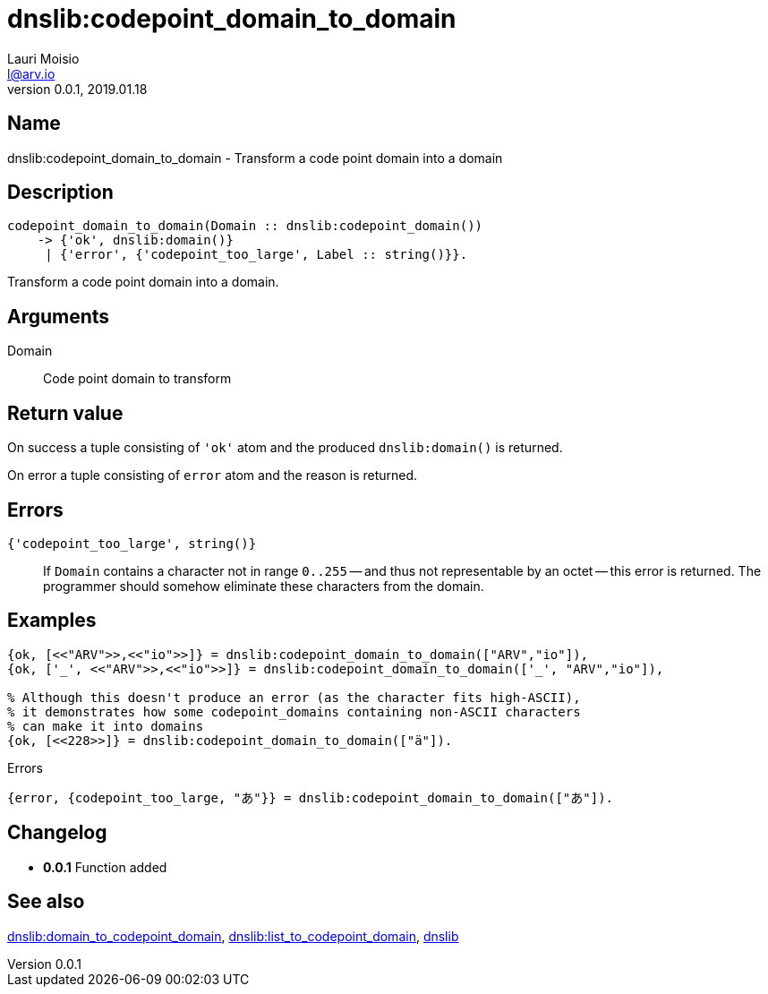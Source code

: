 = dnslib:codepoint_domain_to_domain
Lauri Moisio <l@arv.io>
Version 0.0.1, 2019.01.18
:ext-relative: {outfilesuffix}

== Name

dnslib:codepoint_domain_to_domain - Transform a code point domain into a domain

== Description

[source,erlang]
----
codepoint_domain_to_domain(Domain :: dnslib:codepoint_domain())
    -> {'ok', dnslib:domain()}
     | {'error', {'codepoint_too_large', Label :: string()}}.
----

Transform a code point domain into a domain.

== Arguments

Domain::

Code point domain to transform

== Return value

On success a tuple consisting of `'ok'` atom and the produced `dnslib:domain()` is returned.

On error a tuple consisting of `error` atom and the reason is returned.

== Errors

`{'codepoint_too_large', string()}`::

If `Domain` contains a character not in range `0..255` -- and thus not representable by an octet -- this error is returned. The programmer should somehow eliminate these characters from the domain.

== Examples

[source,erlang]
----
{ok, [<<"ARV">>,<<"io">>]} = dnslib:codepoint_domain_to_domain(["ARV","io"]),
{ok, ['_', <<"ARV">>,<<"io">>]} = dnslib:codepoint_domain_to_domain(['_', "ARV","io"]),

% Although this doesn't produce an error (as the character fits high-ASCII),
% it demonstrates how some codepoint_domains containing non-ASCII characters
% can make it into domains
{ok, [<<228>>]} = dnslib:codepoint_domain_to_domain(["ä"]).
----

.Errors
[source,erlang]
----
{error, {codepoint_too_large, "あ"}} = dnslib:codepoint_domain_to_domain(["あ"]).
----

== Changelog

* *0.0.1* Function added

== See also

link:dnslib.domain_to_codepoint_domain{ext-relative}[dnslib:domain_to_codepoint_domain],
link:dnslib.list_to_codepoint_domain{ext-relative}[dnslib:list_to_codepoint_domain],
link:dnslib{ext-relative}[dnslib]
